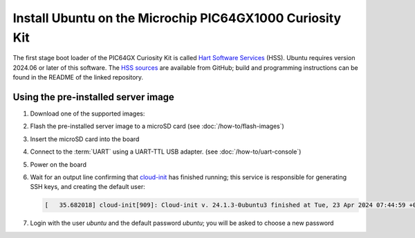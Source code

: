 =========================================================
Install Ubuntu on the Microchip PIC64GX1000 Curiosity Kit
=========================================================

The first stage boot loader of the PIC64GX Curiosity Kit is called `Hart
Software Services`_ (HSS). Ubuntu requires version 2024.06 or later of this
software. The `HSS sources`_ are available from GitHub; build and programming
instructions can be found in the README of the linked repository.

.. _Hart Software Services: https://github.com/pic64gx/pic64gx-hart-software-services
.. _HSS sources: https://github.com/pic64gx/pic64gx-hart-software-services


Using the pre-installed server image
====================================

#. Download one of the supported images:

   .. ubuntu-images::
       :releases: noble-
       :suffix: +pic64gx

#. Flash the pre-installed server image to a microSD card (see
   :doc:`/how-to/flash-images`)

#. Insert the microSD card into the board

#. Connect to the :term:`UART` using a UART-TTL USB adapter.
   (see :doc:`/how-to/uart-console`)

#. Power on the board

#. Wait for an output line confirming that `cloud-init`_ has finished running;
   this service is responsible for generating SSH keys, and creating the
   default user:

   .. code-block:: text

       [   35.682018] cloud-init[909]: Cloud-init v. 24.1.3-0ubuntu3 finished at Tue, 23 Apr 2024 07:44:59 +0000. Datasource DataSourceNoCloud [seed=/var/lib/cloud/seed/nocloud-net][dsmode=net].  Up 35.65 seconds


#. Login with the user *ubuntu* and the default password *ubuntu*; you will be
   asked to choose a new password

.. _cloud-init: https://cloudinit.readthedocs.io/
